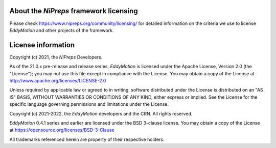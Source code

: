 About the *NiPreps* framework licensing
-----------------------------------------
Please check https://www.nipreps.org/community/licensing/ for detailed
information on the criteria we use to license *EddyMotion* and other
projects of the framework.

License information
-------------------
Copyright (c) 2021, the *NiPreps* Developers.

As of the 21.0.x pre-release and release series, *EddyMotion* is
licensed under the Apache License, Version 2.0 (the "License");
you may not use this file except in compliance with the License.
You may obtain a copy of the License at
http://www.apache.org/licenses/LICENSE-2.0

Unless required by applicable law or agreed to in writing, software
distributed under the License is distributed on an "AS IS" BASIS,
WITHOUT WARRANTIES OR CONDITIONS OF ANY KIND, either express or implied.
See the License for the specific language governing permissions and
limitations under the License.

Copyright (c) 2021-2022, the *EddyMotion* developers and the CRN.
All rights reserved.

*EddyMotion* 0.4.1 series and earlier are
licensed under the BSD 3-clause license.
You may obtain a copy of the License at
https://opensource.org/licenses/BSD-3-Clause

All trademarks referenced herein are property of their respective holders.
